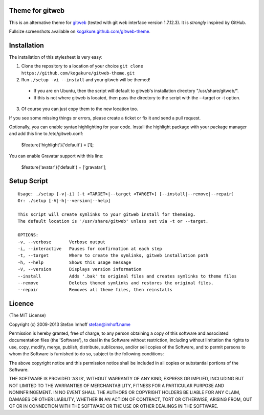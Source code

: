 Theme for gitweb
================

This is an alternative theme for `gitweb`_ (tested with git web interface version 1.7.12.3). It is *strongly* inspired by GitHub.

Fullsize screenshots available on `kogakure.github.com/gitweb-theme`_.

Installation
============

The installation of this stylesheet is very easy:

1. Clone the repository to a location of your choice ``git clone https://github.com/kogakure/gitweb-theme.git``
2. Run ``./setup -vi --install`` and your gitweb will be themed!

 - If you are on Ubuntu, then the script will default to gitweb's installation directory "/usr/share/gitweb/".
 - If this is not where gitweb is located, then pass the directory to the script with the --target or -t option.

3. Of course you can just copy them to the new location too.

If you see some missing things or errors, please create a ticket or fix it and send a pull request.

Optionally, you can enable syntax highlighting for your code. Install the highlight package with your package manager and add this line to /etc/gitweb.conf:

  $feature{'highlight'}{'default'} = [1];

You can enable Gravatar support with this line:

  $feature{'avatar'}{'default'} = ['gravatar'];

.. _gitweb: http://git.or.cz/gitwiki/Gitweb
.. _kogakure.github.com/gitweb-theme: http://kogakure.github.com/gitweb-theme

Setup Script
============

::

  Usage: ./setup [-v|-i] [-t <TARGET>|--target <TARGET>] [--install|--remove|--repair]  
  Or: ./setup [-V|-h|--version|--help]

  This script will create symlinks to your gitweb install for themeing.
  The default location is '/usr/share/gitweb' unless set via -t or --target. 

  OPTIONS:
  -v, --verbose       Verbose output
  -i, --interactive   Pauses for confirmation at each step
  -t, --target        Where to create the symlinks, gitweb installation path
  -h, --help          Shows this usage message
  -V, --version       Displays version information
  --install           Adds '.bak' to original files and creates symlinks to theme files
  --remove            Deletes themed symlinks and restores the original files.
  --repair            Removes all theme files, then reinstalls

Licence
=======

(The MIT License)

Copyright (c) 2009-2013 Stefan Imhoff stefan@imhoff.name

Permission is hereby granted, free of charge, to any person obtaining a copy of this software and associated documentation files (the 'Software'), to deal in the Software without restriction, including without limitation the rights to use, copy, modify, merge, publish, distribute, sublicense, and/or sell copies of the Software, and to permit persons to whom the Software is furnished to do so, subject to the following conditions:

The above copyright notice and this permission notice shall be included in all copies or substantial portions of the Software.

THE SOFTWARE IS PROVIDED 'AS IS', WITHOUT WARRANTY OF ANY KIND, EXPRESS OR IMPLIED, INCLUDING BUT NOT LIMITED TO THE WARRANTIES OF MERCHANTABILITY, FITNESS FOR A PARTICULAR PURPOSE AND NONINFRINGEMENT. IN NO EVENT SHALL THE AUTHORS OR COPYRIGHT HOLDERS BE LIABLE FOR ANY CLAIM, DAMAGES OR OTHER LIABILITY, WHETHER IN AN ACTION OF CONTRACT, TORT OR OTHERWISE, ARISING FROM, OUT OF OR IN CONNECTION WITH THE SOFTWARE OR THE USE OR OTHER DEALINGS IN THE SOFTWARE.
